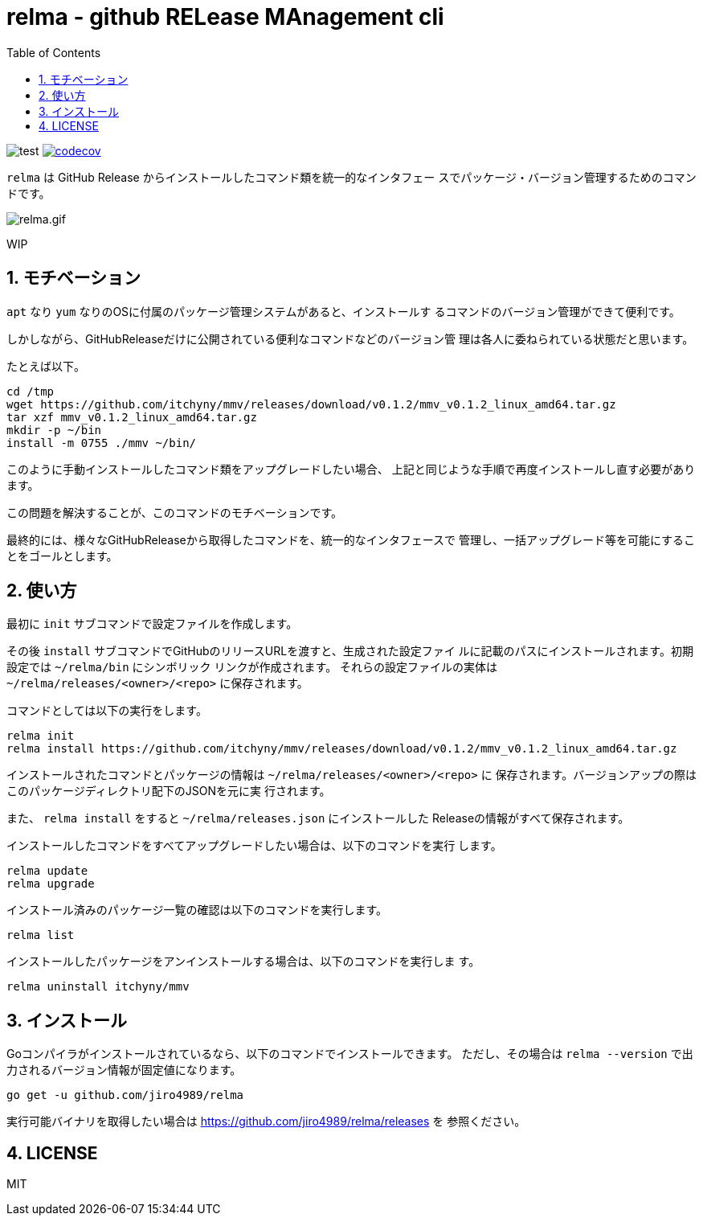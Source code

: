 = relma - github RELease MAnagement cli
:toc: left
:sectnums:

image:https://github.com/jiro4989/relma/workflows/test/badge.svg[test]
image:https://codecov.io/gh/jiro4989/relma/branch/master/graph/badge.svg[codecov, link="https://codecov.io/gh/jiro4989/relma"]

`relma` は GitHub Release からインストールしたコマンド類を統一的なインタフェー
スでパッケージ・バージョン管理するためのコマンドです。

image:https://user-images.githubusercontent.com/13825004/94369291-d0976d00-0123-11eb-9545-34c9bd31c184.gif[relma.gif]

WIP

== モチベーション

`apt` なり `yum` なりのOSに付属のパッケージ管理システムがあると、インストールす
るコマンドのバージョン管理ができて便利です。

しかしながら、GitHubReleaseだけに公開されている便利なコマンドなどのバージョン管
理は各人に委ねられている状態だと思います。

たとえば以下。

[source,bash]
----
cd /tmp
wget https://github.com/itchyny/mmv/releases/download/v0.1.2/mmv_v0.1.2_linux_amd64.tar.gz
tar xzf mmv_v0.1.2_linux_amd64.tar.gz
mkdir -p ~/bin
install -m 0755 ./mmv ~/bin/
----

このように手動インストールしたコマンド類をアップグレードしたい場合、
上記と同じような手順で再度インストールし直す必要があります。

この問題を解決することが、このコマンドのモチベーションです。

最終的には、様々なGitHubReleaseから取得したコマンドを、統一的なインタフェースで
管理し、一括アップグレード等を可能にすることをゴールとします。

== 使い方

最初に `init` サブコマンドで設定ファイルを作成します。

その後 `install` サブコマンドでGitHubのリリースURLを渡すと、生成された設定ファイ
ルに記載のパスにインストールされます。初期設定では `~/relma/bin` にシンボリック
リンクが作成されます。
それらの設定ファイルの実体は `~/relma/releases/<owner>/<repo>` に保存されます。

コマンドとしては以下の実行をします。

[source,bash]
----
relma init
relma install https://github.com/itchyny/mmv/releases/download/v0.1.2/mmv_v0.1.2_linux_amd64.tar.gz
----

インストールされたコマンドとパッケージの情報は `~/relma/releases/<owner>/<repo>` に
保存されます。バージョンアップの際はこのパッケージディレクトリ配下のJSONを元に実
行されます。

また、 `relma install` をすると `~/relma/releases.json` にインストールした
Releaseの情報がすべて保存されます。
// このJSONを使ってReleaseを一括インストールすることが可能です。
// 
// つまり、この `releases.json` をgit管理することで、別の環境にインストールした
// Releasesをまるごと移す事が可能です。
// 
// [source,bash]
// ----
// relma install -f releases.json
// ----

// 最新版にアップグレードする際は以下のコマンドを実行します。
// 
// [source,bash]
// ----
// relma upgrade itchyny/mmv
// ----
// 
// これは `relma upgrade <owner>/<repo>` というルールに従っています。
// バージョンを指定したい場合は以下のコマンドを実行します。
// 
// [source,bash]
// ----
// relma upgrade itchyny/mmv v0.1.2
// ----

インストールしたコマンドをすべてアップグレードしたい場合は、以下のコマンドを実行
します。

[source,bash]
----
relma update
relma upgrade
----

// インストール可能なバージョンを確認したい場合は、以下のコマンドを実行します。
// 
// [source,bash]
// ----
// relma show itchyny/mmv
// ----

インストール済みのパッケージ一覧の確認は以下のコマンドを実行します。

[source,bash]
----
relma list
----

// アップグレード可能なパッケージ一覧の確認は以下のコマンドを実行します。
// 
// [source,bash]
// ----
// relma list --upgradable
// ----

インストールしたパッケージをアンインストールする場合は、以下のコマンドを実行しま
す。

[source,bash]
----
relma uninstall itchyny/mmv
----

// この場合、 `y/n` の確認がされます。
// 確認なしに削除を実施する場合は、 `--yes` を付与します。
// 
// [source,bash]
// ----
// relma uninstall --yes itchyny/mmv
// 
// # または
// 
// relma uninstall -y itchyny/mmv
// ----

== インストール

Goコンパイラがインストールされているなら、以下のコマンドでインストールできます。
ただし、その場合は `relma --version` で出力されるバージョン情報が固定値になります。

[source,bash]
----
go get -u github.com/jiro4989/relma
----

実行可能バイナリを取得したい場合は https://github.com/jiro4989/relma/releases を
参照ください。

== LICENSE

MIT
